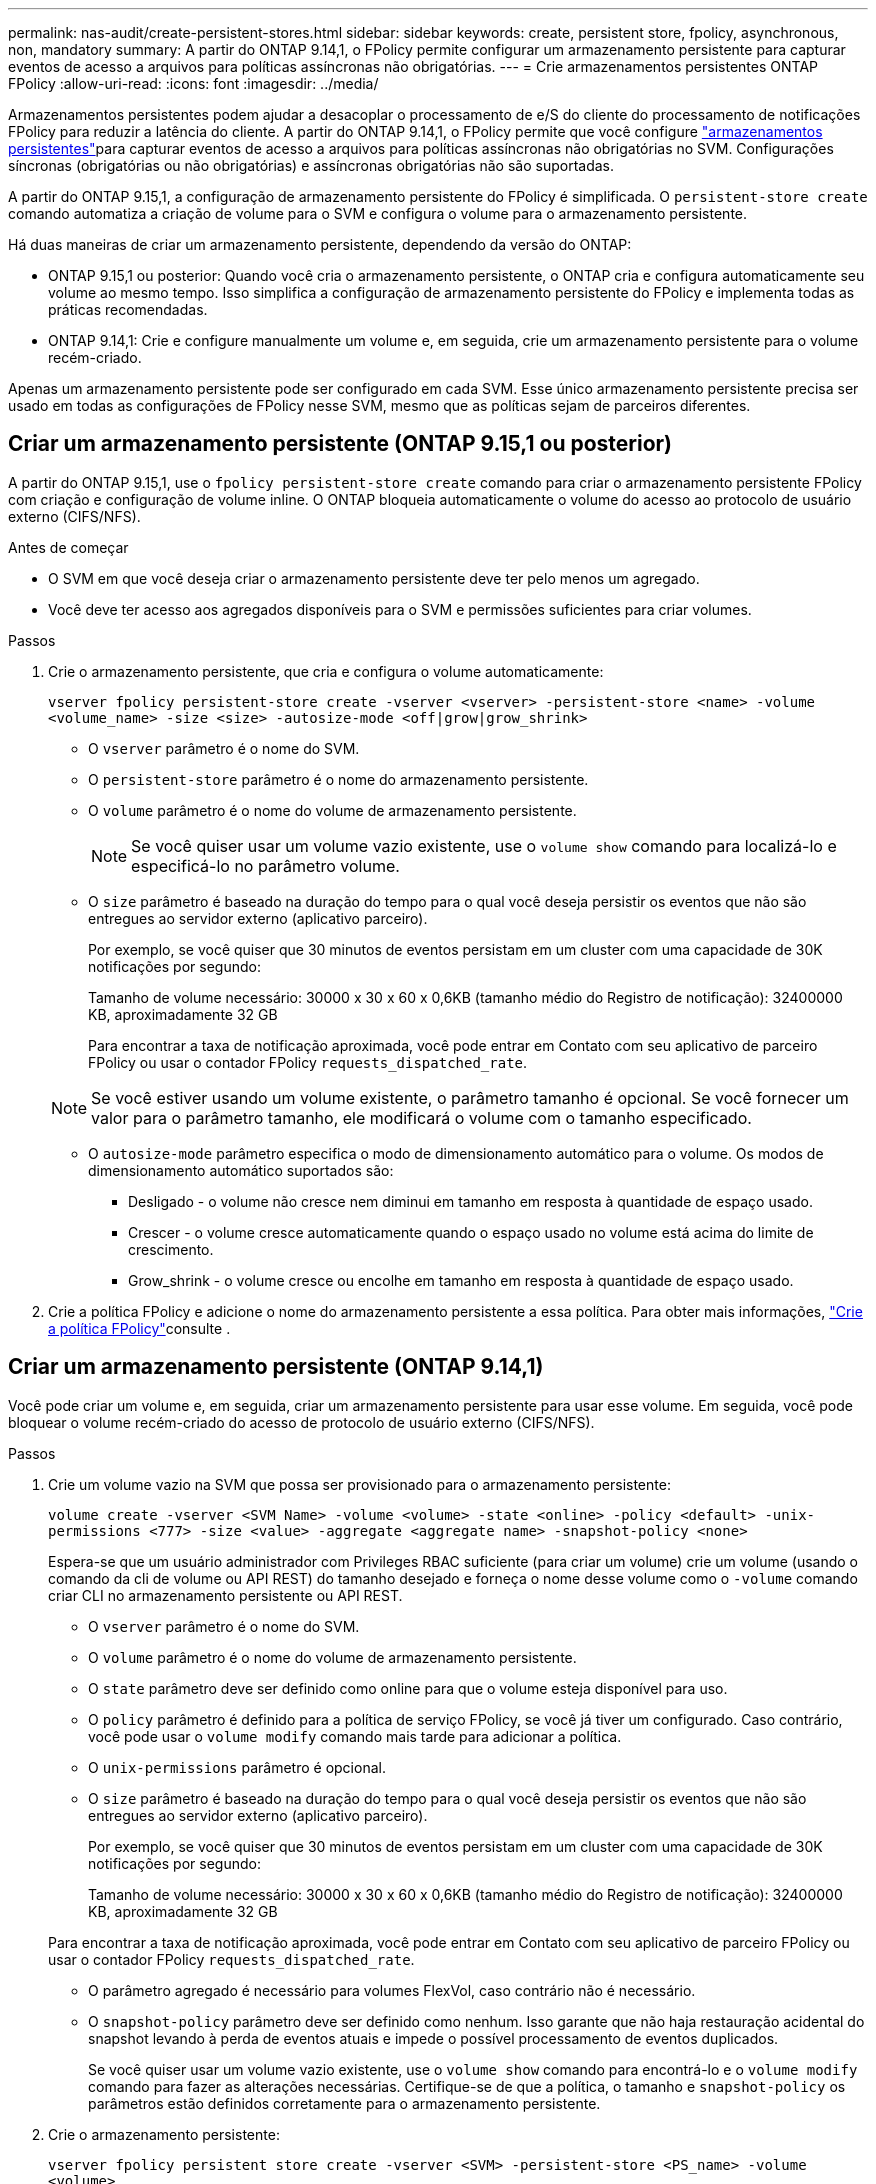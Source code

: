 ---
permalink: nas-audit/create-persistent-stores.html 
sidebar: sidebar 
keywords: create, persistent store, fpolicy, asynchronous, non, mandatory 
summary: A partir do ONTAP 9.14,1, o FPolicy permite configurar um armazenamento persistente para capturar eventos de acesso a arquivos para políticas assíncronas não obrigatórias. 
---
= Crie armazenamentos persistentes ONTAP FPolicy
:allow-uri-read: 
:icons: font
:imagesdir: ../media/


[role="lead"]
Armazenamentos persistentes podem ajudar a desacoplar o processamento de e/S do cliente do processamento de notificações FPolicy para reduzir a latência do cliente. A partir do ONTAP 9.14,1, o FPolicy permite que você configure link:persistent-stores.html["armazenamentos persistentes"]para capturar eventos de acesso a arquivos para políticas assíncronas não obrigatórias no SVM. Configurações síncronas (obrigatórias ou não obrigatórias) e assíncronas obrigatórias não são suportadas.

A partir do ONTAP 9.15,1, a configuração de armazenamento persistente do FPolicy é simplificada. O `persistent-store create` comando automatiza a criação de volume para o SVM e configura o volume para o armazenamento persistente.

Há duas maneiras de criar um armazenamento persistente, dependendo da versão do ONTAP:

* ONTAP 9.15,1 ou posterior: Quando você cria o armazenamento persistente, o ONTAP cria e configura automaticamente seu volume ao mesmo tempo. Isso simplifica a configuração de armazenamento persistente do FPolicy e implementa todas as práticas recomendadas.
* ONTAP 9.14,1: Crie e configure manualmente um volume e, em seguida, crie um armazenamento persistente para o volume recém-criado.


Apenas um armazenamento persistente pode ser configurado em cada SVM. Esse único armazenamento persistente precisa ser usado em todas as configurações de FPolicy nesse SVM, mesmo que as políticas sejam de parceiros diferentes.



== Criar um armazenamento persistente (ONTAP 9.15,1 ou posterior)

A partir do ONTAP 9.15,1, use o `fpolicy persistent-store create` comando para criar o armazenamento persistente FPolicy com criação e configuração de volume inline. O ONTAP bloqueia automaticamente o volume do acesso ao protocolo de usuário externo (CIFS/NFS).

.Antes de começar
* O SVM em que você deseja criar o armazenamento persistente deve ter pelo menos um agregado.
* Você deve ter acesso aos agregados disponíveis para o SVM e permissões suficientes para criar volumes.


.Passos
. Crie o armazenamento persistente, que cria e configura o volume automaticamente:
+
`vserver fpolicy persistent-store create -vserver <vserver> -persistent-store <name> -volume <volume_name> -size <size> -autosize-mode <off|grow|grow_shrink>`

+
** O `vserver` parâmetro é o nome do SVM.
** O `persistent-store` parâmetro é o nome do armazenamento persistente.
** O `volume` parâmetro é o nome do volume de armazenamento persistente.
+

NOTE: Se você quiser usar um volume vazio existente, use o `volume show` comando para localizá-lo e especificá-lo no parâmetro volume.

** O `size` parâmetro é baseado na duração do tempo para o qual você deseja persistir os eventos que não são entregues ao servidor externo (aplicativo parceiro).
+
Por exemplo, se você quiser que 30 minutos de eventos persistam em um cluster com uma capacidade de 30K notificações por segundo:

+
Tamanho de volume necessário: 30000 x 30 x 60 x 0,6KB (tamanho médio do Registro de notificação): 32400000 KB, aproximadamente 32 GB

+
Para encontrar a taxa de notificação aproximada, você pode entrar em Contato com seu aplicativo de parceiro FPolicy ou usar o contador FPolicy `requests_dispatched_rate`.

+

NOTE: Se você estiver usando um volume existente, o parâmetro tamanho é opcional. Se você fornecer um valor para o parâmetro tamanho, ele modificará o volume com o tamanho especificado.

** O `autosize-mode` parâmetro especifica o modo de dimensionamento automático para o volume. Os modos de dimensionamento automático suportados são:
+
*** Desligado - o volume não cresce nem diminui em tamanho em resposta à quantidade de espaço usado.
*** Crescer - o volume cresce automaticamente quando o espaço usado no volume está acima do limite de crescimento.
*** Grow_shrink - o volume cresce ou encolhe em tamanho em resposta à quantidade de espaço usado.




. Crie a política FPolicy e adicione o nome do armazenamento persistente a essa política. Para obter mais informações, link:create-fpolicy-policy-task.html["Crie a política FPolicy"]consulte .




== Criar um armazenamento persistente (ONTAP 9.14,1)

Você pode criar um volume e, em seguida, criar um armazenamento persistente para usar esse volume. Em seguida, você pode bloquear o volume recém-criado do acesso de protocolo de usuário externo (CIFS/NFS).

.Passos
. Crie um volume vazio na SVM que possa ser provisionado para o armazenamento persistente:
+
`volume create -vserver <SVM Name> -volume <volume> -state <online> -policy <default> -unix-permissions <777> -size <value> -aggregate <aggregate name> -snapshot-policy <none>`

+
Espera-se que um usuário administrador com Privileges RBAC suficiente (para criar um volume) crie um volume (usando o comando da cli de volume ou API REST) do tamanho desejado e forneça o nome desse volume como o `-volume` comando criar CLI no armazenamento persistente ou API REST.

+
** O `vserver` parâmetro é o nome do SVM.
** O `volume` parâmetro é o nome do volume de armazenamento persistente.
** O `state` parâmetro deve ser definido como online para que o volume esteja disponível para uso.
** O `policy` parâmetro é definido para a política de serviço FPolicy, se você já tiver um configurado. Caso contrário, você pode usar o `volume modify` comando mais tarde para adicionar a política.
** O `unix-permissions` parâmetro é opcional.
** O `size` parâmetro é baseado na duração do tempo para o qual você deseja persistir os eventos que não são entregues ao servidor externo (aplicativo parceiro).
+
Por exemplo, se você quiser que 30 minutos de eventos persistam em um cluster com uma capacidade de 30K notificações por segundo:

+
Tamanho de volume necessário: 30000 x 30 x 60 x 0,6KB (tamanho médio do Registro de notificação): 32400000 KB, aproximadamente 32 GB

+
Para encontrar a taxa de notificação aproximada, você pode entrar em Contato com seu aplicativo de parceiro FPolicy ou usar o contador FPolicy `requests_dispatched_rate`.

** O parâmetro agregado é necessário para volumes FlexVol, caso contrário não é necessário.
** O `snapshot-policy` parâmetro deve ser definido como nenhum. Isso garante que não haja restauração acidental do snapshot levando à perda de eventos atuais e impede o possível processamento de eventos duplicados.
+
Se você quiser usar um volume vazio existente, use o `volume show` comando para encontrá-lo e o `volume modify` comando para fazer as alterações necessárias. Certifique-se de que a política, o tamanho e `snapshot-policy` os parâmetros estão definidos corretamente para o armazenamento persistente.



. Crie o armazenamento persistente:
+
`vserver fpolicy persistent store create -vserver <SVM> -persistent-store <PS_name> -volume <volume>`

+
** O `vserver` parâmetro é o nome do SVM.
** O `persistent-store` parâmetro é o nome do armazenamento persistente.
** O `volume` parâmetro é o nome do volume de armazenamento persistente.


. Crie a política FPolicy e adicione o nome do armazenamento persistente a essa política. Para obter mais informações, link:create-fpolicy-policy-task.html["Crie a política FPolicy"]consulte .

